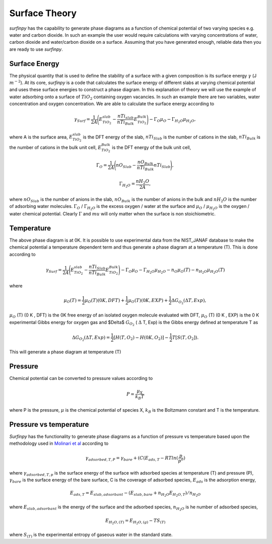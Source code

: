 Surface Theory
==============

`surfinpy` has the capability to generate phase diagrams as a function of chemical potential of two varying species e.g. water and carbon dioxide. In such an example
the user would require calculations with varying concentrations of water, carbon dioxide and water/carbon dioxide on a surface. Assuming that you have generated enough,
reliable data then you are ready to use `surfinpy`.

Surface Energy
~~~~~~~~~~~~~~

The physical quantity that is used to define the stability of a surface with a given composition is its surface energy :math:`\gamma` (J :math:`m^{-2}`).
At its core, `surfinpy` is a code that calculates the surface energy of different slabs at varying chemical potential and
uses these surface energies to construct a phase diagram.
In this explanation of theory we will use the example of water adsorbing onto a surface of :math:`TiO_2` containing oxygen vacancies.
In such an example there are two variables, water concentration and oxygen concentration. We are able to calculate the surface energy according to

.. math::
    \gamma_{Surf} = \frac{1}{2A} \Bigg( E_{TiO_2}^{slab} - \frac{nTi_{slab}}{nTi_{Bulk}} E_{TiO_2}^{Bulk} \Bigg) - \Gamma_O \mu_O - \Gamma_{H_2O} \mu_{H_2O} ,

where A is the surface area, :math:`E_{TiO_2}^{slab}` is the DFT energy of the slab, :math:`nTi_{Slab}` is the number of cations in the slab,
:math:`nTi_{Bulk}` is the number of cations in the bulk unit cell, :math:`E_{TiO_2}^{Bulk}` is the DFT energy of the bulk unit cell,

.. math::
    \Gamma_O = \frac{1}{2A} \Bigg( nO_{Slab} - \frac{nO_{Bulk}}{nTi_{Bulk}}nTi_{Slab}  \Bigg) ,

.. math::
    \Gamma_{H_2O} = \frac{nH_2O}{2A},

where :math:`nO_{Slab}` is the number of anions in the slab, :math:`nO_{Bulk}` is the number of anions in the bulk and :math:`nH_2O` is the number of adsorbing water molecules.
:math:`\Gamma_O` / :math:`\Gamma_{H_2O}` is the excess oxygen / water at the surface and :math:`\mu_O` / :math:`\mu_{H_2O}` is the oxygen / water chemical potential.
Clearly :math:`\Gamma` and :math:`mu` will only matter when the surface is non stoichiometric.

Temperature
~~~~~~~~~~~

The above phase diagram is at 0K. It is possible to use experimental data from the NIST_JANAF database to make the chemical potential a temperature dependent
term and thus generate a phase diagram at a temperature (T). This is done according to

.. math::
    \gamma_{Surf} = \frac{1}{2A} \Bigg( E_{TiO_2}^{slab} - \frac{nTi_{Slab}}{nTi_{Bulk}} E_{TiO_2}^{Bulk} \Bigg) - \Gamma_O \mu_O - \Gamma_{H_2O} \mu_{H_2O} - n_O \mu_O (T) - n_{H_2O} \mu_{H_2O} (T)

where

.. math::
    \mu_O (T)  = \frac{1}{2} \mu_O (T) (0 K , DFT) +  \frac{1}{2} \mu_O (T) (0 K , EXP) +  \frac{1}{2} \Delta G_{O_2} ( \Delta T, Exp),

:math:`\mu_O` (T) (0 K , DFT) is the 0K free energy of an isolated oxygen molecule evaluated with DFT, :math:`\mu_O` (T) (0 K , EXP) is the 0 K experimental
Gibbs energy for oxygen gas and $\Delta$ :math:`G_{O_2}` ( :math:`\Delta` T, Exp) is the Gibbs energy defined at temperature T as

.. math::
    \Delta G_{O_2} ( \Delta T, Exp)  = \frac{1}{2} [H(T, {O_2}) -  H(0 K, {O_2})] -  \frac{1}{2} T[S(T, {O_2}]).

This will generate a phase diagram at temperature (T)

Pressure
~~~~~~~~

Chemical potential can be converted to pressure values according to

.. math::
    P = \frac{\mu_X}{k_B T}

where P is the pressure, :math:`\mu` is the chemical potential of species X, :math:`k_B` is the Boltzmann constant and T is the temperature.

Pressure vs temperature
~~~~~~~~~~~~~~~~~~~~~~~

`Surfinpy` has the functionality to generate phase diagrams as a function of pressure vs temperature based upon the methodology used in `Molinari et al
<https://pubs.acs.org/doi/abs/10.1021/jp300576b>`_ according to

.. math::
    \gamma_{adsorbed, T, P} = \gamma_{bare} + ( C ( E_{ads, T} - RTln(\frac{p}{p^o})

where :math:`\gamma_{adsorbed, T, p}` is the surface energy of the surface with adsorbed species at temperature (T) and pressure (P),
:math:`\gamma_{bare}` is the surface energy of the bare surface, C is the coverage of adsorbed species, :math:`E_{ads}` is the adsorption energy,

.. math::
    E_{ads, T} =  E_{slab, adsorbant} - (E_{slab, bare} + n_{H_2O} E_{H_2O, T}) / n_{H_2O}

where :math:`E_{slab, adsorbant}` is the energy of the surface and the adsorbed species, :math:`n_{H_2O}` is he number of adsorbed species,

.. math::
    E_{H_2O, (T)} = E_{H_2O, (g)} - TS_{(T)}

where :math:`S_{(T)}` is the experimental entropy of gaseous water in the standard state.
